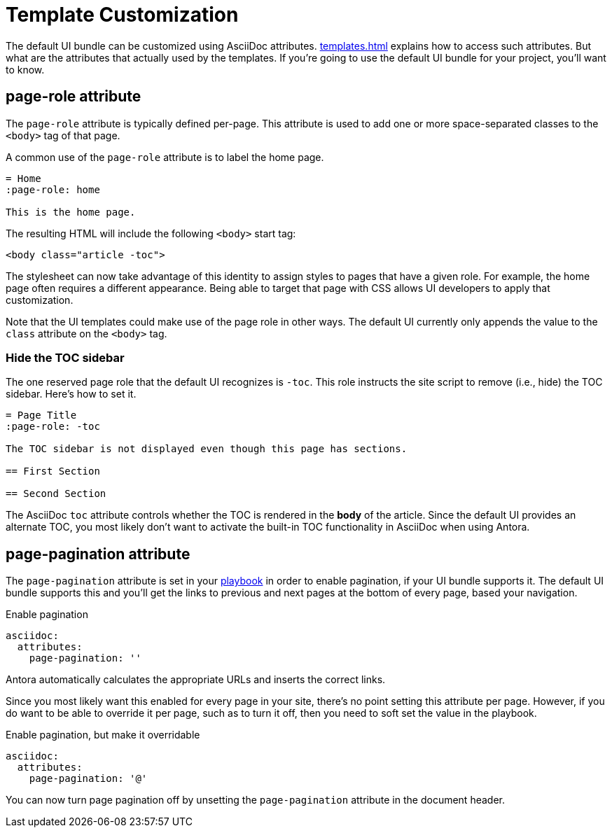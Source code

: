 = Template Customization

The default UI bundle can be customized using AsciiDoc attributes.
xref:templates.adoc[] explains how to access such attributes.
But what are the attributes that actually used by the templates.
If you're going to use the default UI bundle for your project, you'll want to know.

== page-role attribute

The `page-role` attribute is typically defined per-page.
This attribute is used to add one or more space-separated classes to the `<body>` tag of that page.

A common use of the `page-role` attribute is to label the home page.

[,asciidoc]
----
= Home
:page-role: home

This is the home page.
----

////
Alternately, the role can be set on the document itself.

[,asciidoc]
----
[.home]
= Home

This is the home page.
----
////

The resulting HTML will include the following `<body>` start tag:

[,html]
----
<body class="article -toc">
----

The stylesheet can now take advantage of this identity to assign styles to pages that have a given role.
For example, the home page often requires a different appearance.
Being able to target that page with CSS allows UI developers to apply that customization.

Note that the UI templates could make use of the page role in other ways.
The default UI currently only appends the value to the `class` attribute on the `<body>` tag.

=== Hide the TOC sidebar

The one reserved page role that the default UI recognizes is `-toc`.
This role instructs the site script to remove (i.e., hide) the TOC sidebar.
Here's how to set it.

[,asciidoc]
----
= Page Title
:page-role: -toc

The TOC sidebar is not displayed even though this page has sections.

== First Section

== Second Section
----

The AsciiDoc `toc` attribute controls whether the TOC is rendered in the *body* of the article.
Since the default UI provides an alternate TOC, you most likely don't want to activate the built-in TOC functionality in AsciiDoc when using Antora.

== page-pagination attribute

The `page-pagination` attribute is set in your xref:antora:playbook:asciidoc-attributes.adoc[playbook] in order to enable pagination, if your UI bundle supports it.
The default UI bundle supports this and you'll get the links to previous and next pages at the bottom of every page, based your navigation.

.Enable pagination
[,yaml]
----
asciidoc:
  attributes:
    page-pagination: ''
----

Antora automatically calculates the appropriate URLs and inserts the correct links.

Since you most likely want this enabled for every page in your site, there's no point setting this attribute per page.
However, if you do want to be able to override it per page, such as to turn it off, then you need to soft set the value in the playbook.

.Enable pagination, but make it overridable
[,yaml]
----
asciidoc:
  attributes:
    page-pagination: '@'
----

You can now turn page pagination off by unsetting the `page-pagination` attribute in the document header.
